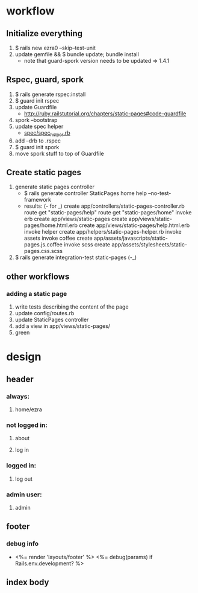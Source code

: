* workflow
** Initialize everything
1. $ rails new ezra0 --skip--test-unit
2. update gemfile && $ bundle update; bundle install
   - note that guard-spork version needs to be updated => 1.4.1
** Rspec, guard, spork
1. $ rails generate rspec:install
2. $ guard init rspec
3. update Guardfile
   + http://ruby.railstutorial.org/chapters/static-pages#code-guardfile
4. spork --bootstrap
5. update spec helper
   - [[http://ruby.railstutorial.org/chapters/static-pages#code-spork_spec_helper][spec/spec_helper.rb]]
6. add --drb to .rspec
7. $ guard init spork
8. move spork stuff to top of Guardfile
** Create static pages
1. generate static pages controller
   - $ rails generate controller StaticPages home help --no-test-framework
   - results: (- for _)
      create  app/controllers/static-pages-controller.rb
       route  get "static-pages/help"
       route  get "static-pages/home"
      invoke  erb
      create    app/views/static-pages
      create    app/views/static-pages/home.html.erb
      create    app/views/static-pages/help.html.erb
      invoke  helper
      create    app/helpers/static-pages-helper.rb
      invoke  assets
      invoke    coffee
      create      app/assets/javascripts/static-pages.js.coffee
      invoke    scss
      create      app/assets/stylesheets/static-pages.css.scss
2. $ rails generate integration-test static-pages (-_)

** other workflows
*** adding a static page
1. write tests describing the content of the page
2. update config/routes.rb
3. update StaticPages controller
4. add a view in app/views/static-pages/
5. green

* design
** header
*** always:
**** home/ezra
*** not logged in:
**** about
**** log in
*** logged in:
**** log out
*** admin user:
**** admin
** footer
*** debug info
-       <%= render 'layouts/footer' %>
      <%= debug(params) if Rails.env.development? %>
        
** index body
